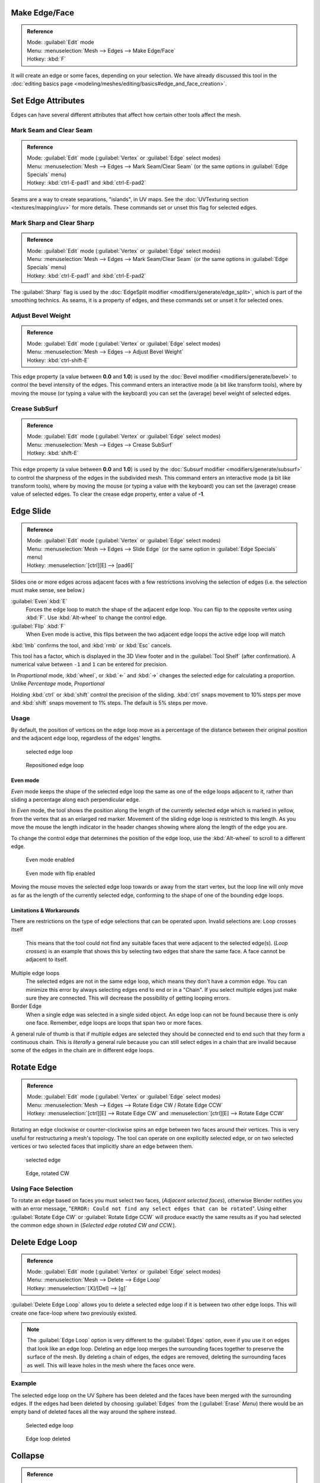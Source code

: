 
..    TODO/Review: {{review|}} .

Make Edge/Face
==============


.. admonition:: Reference
   :class: refbox

   | Mode:     :guilabel:`Edit` mode
   | Menu:     :menuselection:`Mesh --> Edges --> Make Edge/Face`
   | Hotkey:   :kbd:`F`


It will create an edge or some faces, depending on your selection. We have already discussed this tool in the :doc:`editing basics page <modeling/meshes/editing/basics#edge_and_face_creation>`\ .


Set Edge Attributes
===================

Edges can have several different attributes that affect how certain other tools affect the
mesh.


Mark Seam and Clear Seam
------------------------


.. admonition:: Reference
   :class: refbox

   | Mode:     :guilabel:`Edit` mode (\ :guilabel:`Vertex` or :guilabel:`Edge` select modes)
   | Menu:     :menuselection:`Mesh --> Edges --> Mark Seam/Clear Seam` (or the same options in :guilabel:`Edge Specials` menu)
   | Hotkey:   :kbd:`ctrl-E-pad1` and :kbd:`ctrl-E-pad2`


Seams are a way to create separations, "islands", in UV maps. See the :doc:`UVTexturing section <textures/mapping/uv>` for more details. These commands set or unset this flag for selected edges.


Mark Sharp and Clear Sharp
--------------------------


.. admonition:: Reference
   :class: refbox

   | Mode:     :guilabel:`Edit` mode (\ :guilabel:`Vertex` or :guilabel:`Edge` select modes)
   | Menu:     :menuselection:`Mesh --> Edges --> Mark Seam/Clear Seam` (or the same options in :guilabel:`Edge Specials` menu)
   | Hotkey:   :kbd:`ctrl-E-pad1` and :kbd:`ctrl-E-pad2`


The :guilabel:`Sharp` flag is used by the :doc:`EdgeSplit modifier <modifiers/generate/edge_split>`\ , which is part of the smoothing technics. As seams, it is a property of edges, and these commands set or unset it for selected ones.


Adjust Bevel Weight
-------------------


.. admonition:: Reference
   :class: refbox

   | Mode:     :guilabel:`Edit` mode (\ :guilabel:`Vertex` or :guilabel:`Edge` select modes)
   | Menu:     :menuselection:`Mesh --> Edges --> Adjust Bevel Weight`
   | Hotkey:   :kbd:`ctrl-shift-E`


This edge property (a value between **0.0** and **1.0**\ ) is used by the :doc:`Bevel modifier <modifiers/generate/bevel>` to control the bevel intensity of the edges. This command enters an interactive mode (a bit like transform tools), where by moving the mouse (or typing a value with the keyboard) you can set the (average) bevel weight of selected edges.


Crease SubSurf
--------------


.. admonition:: Reference
   :class: refbox

   | Mode:     :guilabel:`Edit` mode (\ :guilabel:`Vertex` or :guilabel:`Edge` select modes)
   | Menu:     :menuselection:`Mesh --> Edges --> Crease SubSurf`
   | Hotkey:   :kbd:`shift-E`


This edge property (a value between **0.0** and **1.0**\ ) is used by the :doc:`Subsurf modifier <modifiers/generate/subsurf>` to control the sharpness of the edges in the subdivided mesh. This command enters an interactive mode (a bit like transform tools), where by moving the mouse (or typing a value with the keyboard) you can set the (average) crease value of selected edges. To clear the crease edge property, enter a value of **-1**\ .


Edge Slide
==========


.. admonition:: Reference
   :class: refbox

   | Mode:     :guilabel:`Edit` mode (\ :guilabel:`Vertex` or :guilabel:`Edge` select modes)
   | Menu:     :menuselection:`Mesh --> Edges --> Slide Edge` (or the same option in :guilabel:`Edge Specials` menu)
   | Hotkey:   :menuselection:`[ctrl][E] --> [pad6]`


Slides one or more edges across adjacent faces with a few restrictions involving the selection
of edges (i.e. the selection must make sense, see below.)

:guilabel:`Even`\ :kbd:`E`
   Forces the edge loop to match the shape of the adjacent edge loop. You can flip to the opposite vertex using :kbd:`F`\ . Use :kbd:`Alt-wheel` to change the control edge.
:guilabel:`Flip` :kbd:`F`
   When Even mode is active, this flips between the two adjacent edge loops the active edge loop will match

:kbd:`lmb` confirms the tool, and :kbd:`rmb` or :kbd:`Esc` cancels.

This tool has a factor,
which is displayed in the 3D View footer and in the :guilabel:`Tool Shelf`
(after confirmation).
A numerical value between ``-1`` and ``1`` can be entered for precision.

In *Proportional* mode, :kbd:`wheel`\ ,
or :kbd:`←` and :kbd:`→` changes the selected edge for calculating a proportion.
Unlike *Percentage* mode, *Proportional*

Holding :kbd:`ctrl` or :kbd:`shift` control the precision of the sliding.
:kbd:`ctrl` snaps movement to 10% steps per move and :kbd:`shift` snaps movement
to 1% steps. The default is 5% steps per move.


Usage
-----

By default, the position of vertices on the edge loop move as a percentage of the distance
between their original position and the adjacent edge loop, regardless of the edges' lengths.


.. figure:: /images/EdgeSlide1.jpg
   :width: 250px
   :figwidth: 250px

   selected edge loop


.. figure:: /images/EdgeSlide2.jpg
   :width: 250px
   :figwidth: 250px

   Repositioned edge loop


Even mode
~~~~~~~~~

*Even* mode keeps the shape of the selected edge loop the same as one of the edge loops adjacent to it, rather than sliding a percentage along each perpendicular edge.

In *Even* mode, the tool shows the position along the length of the currently selected edge
which is marked in yellow, from the vertex that as an enlarged red marker.
Movement of the sliding edge loop is restricted to this length. As you move the mouse the
length indicator in the header changes showing where along the length of the edge you are.

To change the control edge that determines the position of the edge loop,
use the :kbd:`Alt-wheel` to scroll to a different edge.


.. figure:: /images/EdgeSlide3.jpg
   :width: 250px
   :figwidth: 250px

   Even mode enabled


.. figure:: /images/EdgeSlide4.jpg
   :width: 250px
   :figwidth: 250px

   Even mode with flip enabled


Moving the mouse moves the selected edge loop towards or away from the start vertex,
but the loop line will only move as far as the length of the currently selected edge,
conforming to the shape of one of the bounding edge loops.


Limitations & Workarounds
~~~~~~~~~~~~~~~~~~~~~~~~~

There are restrictions on the type of edge selections that can be operated upon.
Invalid selections are:
Loop crosses itself
   This means that the tool could not find any suitable faces that were adjacent to the selected edge(s). (\ *Loop crosses*\ ) is an example that shows this by selecting two edges that share the same face. A face cannot be adjacent to itself.

Multiple edge loops
   The selected edges are not in the same edge loop, which means they don't have a common edge. You can minimize this error by always selecting edges end to end or in a "Chain". If you select multiple edges just make sure they are connected. This will decrease the possibility of getting looping errors.

Border Edge
   When a single edge was selected in a single sided object. An edge loop can not be found because there is only one face. Remember, edge loops are loops that span two or more faces.

A general rule of thumb is that if multiple edges are selected they should be connected end to
end such that they form a continuous chain. This is *literally* a general rule because you
can still select edges in a chain that are invalid because some of the edges in the chain are
in different edge loops.


Rotate Edge
===========


.. admonition:: Reference
   :class: refbox

   | Mode:     :guilabel:`Edit` mode (\ :guilabel:`Vertex` or :guilabel:`Edge` select modes)
   | Menu:     :menuselection:`Mesh --> Edges --> Rotate Edge CW / Rotate Edge CCW`
   | Hotkey:   :menuselection:`[ctrl][E] --> Rotate Edge CW`   and :menuselection:`[ctrl][E] --> Rotate Edge CCW`


Rotating an edge clockwise or counter-clockwise spins an edge between two faces around their
vertices. This is very useful for restructuring a mesh's topology.
The tool can operate on one explicitly selected edge,
or on two selected vertices or two selected faces that implicitly share an edge between them.


.. figure:: /images/EdgeFlip1.jpg
   :width: 250px
   :figwidth: 250px

   selected edge


.. figure:: /images/EdgeFlip2.jpg
   :width: 250px
   :figwidth: 250px

   Edge, rotated CW


Using Face Selection
--------------------

To rotate an edge based on faces you must select two faces, (\ *Adjacent selected faces*\ ),
otherwise Blender notifies you with an error message, "\ ``ERROR:
Could not find any select edges that can be rotated``\ ". Using either :guilabel:`Rotate
Edge CW` or :guilabel:`Rotate Edge CCW` will produce exactly the same results as if you had
selected the common edge shown in (\ *Selected edge rotated CW and CCW.*\ ).


Delete Edge Loop
================


.. admonition:: Reference
   :class: refbox

   | Mode:     :guilabel:`Edit` mode (\ :guilabel:`Vertex` or :guilabel:`Edge` select modes)
   | Menu:     :menuselection:`Mesh --> Delete --> Edge Loop`
   | Hotkey:   :menuselection:`[X]/[Del] --> [g]`


:guilabel:`Delete Edge Loop` allows you to delete a selected edge loop if it is between two other edge loops. This will create one face-loop where two previously existed.


.. admonition:: Note
   :class: note

   The :guilabel:`Edge Loop` option is very different to the :guilabel:`Edges` option, even if you use it on edges that look like an edge loop. Deleting an edge loop merges the surrounding faces together to preserve the surface of the mesh. By deleting a chain of edges, the edges are removed, deleting the surrounding faces as well. This will leave holes in the mesh where the faces once were.


Example
-------

The selected edge loop on the UV Sphere has been deleted and the faces have been merged with
the surrounding edges. If the edges had been deleted by choosing :guilabel:`Edges` from the
(\ :guilabel:`Erase` *Menu*\ )
there would be an empty band of deleted faces all the way around the sphere instead.


.. figure:: /images/DeleteEdgeLoop1.jpg
   :width: 300px
   :figwidth: 300px

   Selected edge loop


.. figure:: /images/DeleteEdgeLoop2.jpg
   :width: 300px
   :figwidth: 300px

   Edge loop deleted


Collapse
========


.. admonition:: Reference
   :class: refbox

   | Mode:     :guilabel:`Edit` mode
   | Menu:     :menuselection:`Mesh --> Delete --> Edge Collapse`
   | Hotkey:   :menuselection:`[alt][M] --> [pad3]`


This takes a selection of edges and for each edge, merges its two vertices together.
This is useful for taking a ring of edges and collapsing it,
removing the face loop it ran through.


.. figure:: /images/Collapse1.jpg
   :width: 300px
   :figwidth: 300px

   Selected edge ring


.. figure:: /images/Collapse2.jpg
   :width: 300px
   :figwidth: 300px

   Edge ring collapsed


Edge Split
==========


.. admonition:: Reference
   :class: refbox

   | Mode:     :guilabel:`Edit` mode
   | Menu:     :menuselection:`Mesh --> Edges --> Edge Split`
   | Hotkey:   :menuselection:`[Ctrl][E] --> Edge Split`


:guilabel:`Edge split` is similar to the rip tool. When two or more touching interior edges, or a border edge is selected when using :guilabel:`Edge split`\ , a hole will be created, and the selected edges are duplicated to form the border of the hole


.. figure:: /images/EdgeSplit1.jpg
   :width: 300px
   :figwidth: 300px

   Selected edges


.. figure:: /images/EdgeSplit2.jpg
   :width: 300px
   :figwidth: 300px

   Adjacent face moved to reveal hole left by split


Bridge Edge Loops
=================


.. admonition:: Reference
   :class: refbox

   | Mode:     :guilabel:`Edit` mode
   | Menu:     :menuselection:`Mesh --> Edges --> Bridge Edge Loops`


:guilabel:`Bridge Edge Loops` connects multiple edge loops with faces.

Simple example showing 2 closed edge loops.


.. figure:: /images/mesh_bridge_simple_before.jpg
   :width: 300px
   :figwidth: 300px

   Input


.. figure:: /images/mesh_bridge_simple_after.jpg
   :width: 300px
   :figwidth: 300px

   Bridge result


Example of bridge tool between edge loops with different numbers of vertices.


.. figure:: /images/mesh_bridge_uneven_before.jpg
   :width: 300px
   :figwidth: 300px

   Input


.. figure:: /images/mesh_bridge_uneven_after.jpg
   :width: 300px
   :figwidth: 300px

   Bridge result


Example using the bridge tool to punch holes in face selections and connect them.


.. figure:: /images/mesh_bridge_faces_before.jpg
   :width: 300px
   :figwidth: 300px

   Input


.. figure:: /images/mesh_bridge_faces_after.jpg
   :width: 300px
   :figwidth: 300px

   Bridge result


Example showing how bridge tool can detect multiple loops and loft them in one step.


.. figure:: /images/mesh_bridge_multi_before.jpg
   :width: 300px
   :figwidth: 300px

   Input


.. figure:: /images/mesh_bridge_multi_after.jpg
   :width: 300px
   :figwidth: 300px

   Bridge result


Example of the subdivision option and surface blending with UV's.


.. figure:: /images/mesh_bridge_advanced_before.jpg
   :width: 300px
   :figwidth: 300px

   Input


.. figure:: /images/mesh_bridge_advanced_after.jpg
   :width: 300px
   :figwidth: 300px

   Bridge result


